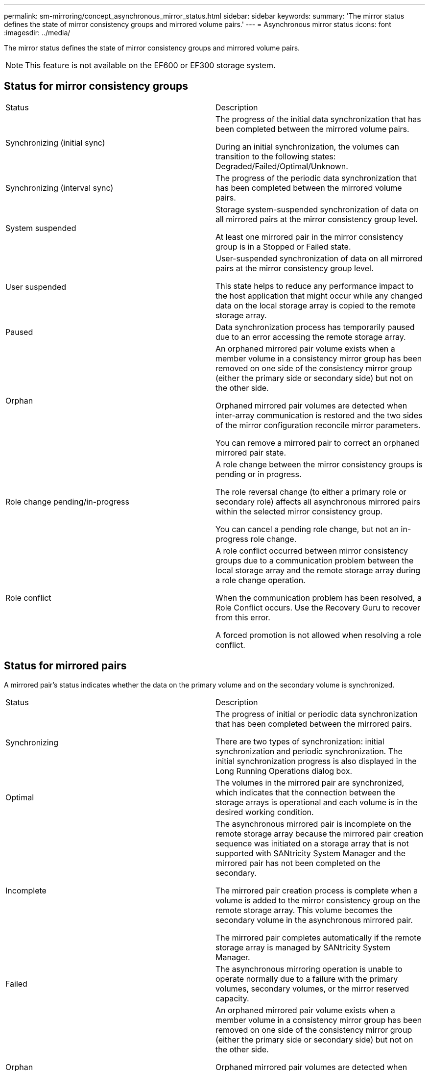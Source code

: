 ---
permalink: sm-mirroring/concept_asynchronous_mirror_status.html
sidebar: sidebar
keywords: 
summary: 'The mirror status defines the state of mirror consistency groups and mirrored volume pairs.'
---
= Asynchronous mirror status
:icons: font
:imagesdir: ../media/

[.lead]
The mirror status defines the state of mirror consistency groups and mirrored volume pairs.

[NOTE]
====
This feature is not available on the EF600 or EF300 storage system.
====

== Status for mirror consistency groups

|===
| Status| Description
a|
Synchronizing (initial sync)

a|
The progress of the initial data synchronization that has been completed between the mirrored volume pairs.

During an initial synchronization, the volumes can transition to the following states: Degraded/Failed/Optimal/Unknown.

a|
Synchronizing (interval sync)

a|
The progress of the periodic data synchronization that has been completed between the mirrored volume pairs.

a|
System suspended

a|
Storage system-suspended synchronization of data on all mirrored pairs at the mirror consistency group level.

At least one mirrored pair in the mirror consistency group is in a Stopped or Failed state.

a|
User suspended

a|
User-suspended synchronization of data on all mirrored pairs at the mirror consistency group level.

This state helps to reduce any performance impact to the host application that might occur while any changed data on the local storage array is copied to the remote storage array.

a|
Paused

a|
Data synchronization process has temporarily paused due to an error accessing the remote storage array.

a|
Orphan

a|
An orphaned mirrored pair volume exists when a member volume in a consistency mirror group has been removed on one side of the consistency mirror group (either the primary side or secondary side) but not on the other side.

Orphaned mirrored pair volumes are detected when inter-array communication is restored and the two sides of the mirror configuration reconcile mirror parameters.

You can remove a mirrored pair to correct an orphaned mirrored pair state.

a|
Role change pending/in-progress

a|
A role change between the mirror consistency groups is pending or in progress.

The role reversal change (to either a primary role or secondary role) affects all asynchronous mirrored pairs within the selected mirror consistency group.

You can cancel a pending role change, but not an in-progress role change.

a|
Role conflict

a|
A role conflict occurred between mirror consistency groups due to a communication problem between the local storage array and the remote storage array during a role change operation.

When the communication problem has been resolved, a Role Conflict occurs. Use the Recovery Guru to recover from this error.

A forced promotion is not allowed when resolving a role conflict.

|===

== Status for mirrored pairs

A mirrored pair's status indicates whether the data on the primary volume and on the secondary volume is synchronized.

|===
| Status| Description
a|
Synchronizing

a|
The progress of initial or periodic data synchronization that has been completed between the mirrored pairs.

There are two types of synchronization: initial synchronization and periodic synchronization. The initial synchronization progress is also displayed in the Long Running Operations dialog box.

a|
Optimal

a|
The volumes in the mirrored pair are synchronized, which indicates that the connection between the storage arrays is operational and each volume is in the desired working condition.

a|
Incomplete

a|
The asynchronous mirrored pair is incomplete on the remote storage array because the mirrored pair creation sequence was initiated on a storage array that is not supported with SANtricity System Manager and the mirrored pair has not been completed on the secondary.

The mirrored pair creation process is complete when a volume is added to the mirror consistency group on the remote storage array. This volume becomes the secondary volume in the asynchronous mirrored pair.

The mirrored pair completes automatically if the remote storage array is managed by SANtricity System Manager.

a|
Failed

a|
The asynchronous mirroring operation is unable to operate normally due to a failure with the primary volumes, secondary volumes, or the mirror reserved capacity.

a|
Orphan

a|
An orphaned mirrored pair volume exists when a member volume in a consistency mirror group has been removed on one side of the consistency mirror group (either the primary side or secondary side) but not on the other side.

Orphaned mirrored pair volumes are detected when communication is restored between the two storage arrays and the two sides of the mirror configuration reconcile mirror parameters.

You can remove a mirrored pair to correct an orphaned mirrored pair state.

a|
Stopped

a|
The mirrored pair is in a Stopped state because the mirror consistency group is in a system-suspended state.

|===
